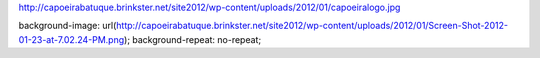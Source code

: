 http://capoeirabatuque.brinkster.net/site2012/wp-content/uploads/2012/01/capoeiralogo.jpg


background-image: url(http://capoeirabatuque.brinkster.net/site2012/wp-content/uploads/2012/01/Screen-Shot-2012-01-23-at-7.02.24-PM.png);
background-repeat: no-repeat;